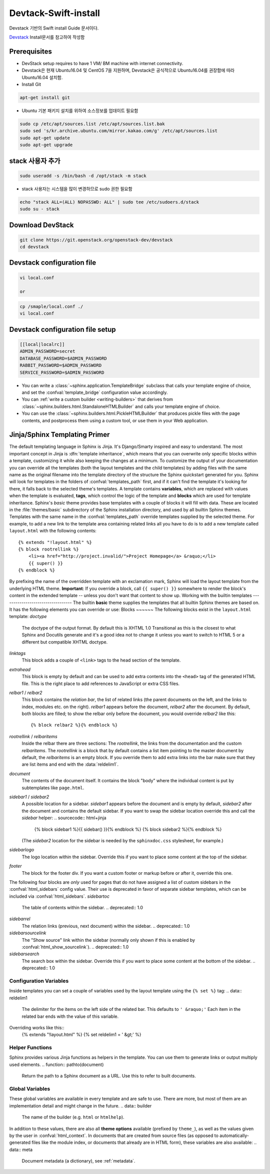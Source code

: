 .. _static/myscript:
Devtack-Swift-install 
=====================
Devstack 기반의 Swift install Guide 문서이다.

`Devstack <https://docs.openstack.org/devstack/latest/>`_ Install문서를 참고하여 작성함 

Prerequisites
------------------------------
* DevStack setup requires to have 1 VM/ BM machine with internet connectivity.
* Devstack은 현재 Ubuntu16.04 및 CentOS 7을 지원하며, Devstack은 공식적으로 Ubuntu16.04를 권장함에 따라 Ubuntu16.04 설치함.
* Install Git

.. code-block:: none

	apt-get install git

* Ubuntu 기본 패키지 설치를 위하여 소스정보를 업데이트 필요함

.. code-block:: none

	sudo cp /etc/apt/sources.list /etc/apt/sources.list.bak
	sudo sed 's/kr.archive.ubuntu.com/mirror.kakao.com/g' /etc/apt/sources.list
	sudo apt-get update
	sudo apt-get upgrade
   
stack 사용자 추가
------------------------------

.. code-block:: none

  sudo useradd -s /bin/bash -d /opt/stack -m stack

* stack 사용자는 시스템을 많이 변경하므로 sudo 권한 필요함

.. code-block:: none

	echo "stack ALL=(ALL) NOPASSWD: ALL" | sudo tee /etc/sudoers.d/stack
	sudo su - stack

Download DevStack
------------------------------

.. code-block:: none

	git clone https://git.openstack.org/openstack-dev/devstack
	cd devstack
	
Devstack configuration file
------------------------------

.. code-block:: none

	vi local.conf
	
	or

.. code-block:: none	

	cp /smaple/local.conf ./
	vi local.conf 

Devstack configuration file setup
------------------------------

.. code-block:: none

	[[local|localrc]]
	ADMIN_PASSWORD=secret
	DATABASE_PASSWORD=$ADMIN_PASSWORD
	RABBIT_PASSWORD=$ADMIN_PASSWORD
	SERVICE_PASSWORD=$ADMIN_PASSWORD




* You can write a :class:`~sphinx.application.TemplateBridge` subclass that
  calls your template engine of choice, and set the :confval:`template_bridge`
  configuration value accordingly.
* You can :ref:`write a custom builder <writing-builders>` that derives from
  :class:`~sphinx.builders.html.StandaloneHTMLBuilder` and calls your template
  engine of choice.
* You can use the :class:`~sphinx.builders.html.PickleHTMLBuilder` that produces
  pickle files with the page contents, and postprocess them using a custom tool,
  or use them in your Web application.
Jinja/Sphinx Templating Primer
------------------------------
The default templating language in Sphinx is Jinja.  It's Django/Smarty inspired
and easy to understand.  The most important concept in Jinja is :dfn:`template
inheritance`, which means that you can overwrite only specific blocks within a
template, customizing it while also keeping the changes at a minimum.
To customize the output of your documentation you can override all the templates
(both the layout templates and the child templates) by adding files with the
same name as the original filename into the template directory of the structure
the Sphinx quickstart generated for you.
Sphinx will look for templates in the folders of :confval:`templates_path`
first, and if it can't find the template it's looking for there, it falls back
to the selected theme's templates.
A template contains **variables**, which are replaced with values when the
template is evaluated, **tags**, which control the logic of the template and
**blocks** which are used for template inheritance.
Sphinx's *basic* theme provides base templates with a couple of blocks it will
fill with data.  These are located in the :file:`themes/basic` subdirectory of
the Sphinx installation directory, and used by all builtin Sphinx themes.
Templates with the same name in the :confval:`templates_path` override templates
supplied by the selected theme.
For example, to add a new link to the template area containing related links all
you have to do is to add a new template called ``layout.html`` with the
following contents::
    {% extends "!layout.html" %}
    {% block rootrellink %}
        <li><a href="http://project.invalid/">Project Homepage</a> &raquo;</li>
        {{ super() }}
    {% endblock %}
By prefixing the name of the overridden template with an exclamation mark,
Sphinx will load the layout template from the underlying HTML theme.
**Important**: If you override a block, call ``{{ super() }}`` somewhere to
render the block's content in the extended template -- unless you don't want
that content to show up.
Working with the builtin templates
----------------------------------
The builtin **basic** theme supplies the templates that all builtin Sphinx
themes are based on.  It has the following elements you can override or use:
Blocks
~~~~~~
The following blocks exist in the ``layout.html`` template:
`doctype`
    The doctype of the output format.  By default this is XHTML 1.0 Transitional
    as this is the closest to what Sphinx and Docutils generate and it's a good
    idea not to change it unless you want to switch to HTML 5 or a different but
    compatible XHTML doctype.
`linktags`
    This block adds a couple of ``<link>`` tags to the head section of the
    template.
`extrahead`
    This block is empty by default and can be used to add extra contents into
    the ``<head>`` tag of the generated HTML file.  This is the right place to
    add references to JavaScript or extra CSS files.
`relbar1` / `relbar2`
    This block contains the *relation bar*, the list of related links (the
    parent documents on the left, and the links to index, modules etc. on the
    right).  `relbar1` appears before the document, `relbar2` after the
    document.  By default, both blocks are filled; to show the relbar only
    before the document, you would override `relbar2` like this::
       {% block relbar2 %}{% endblock %}
`rootrellink` / `relbaritems`
    Inside the relbar there are three sections: The `rootrellink`, the links
    from the documentation and the custom `relbaritems`.  The `rootrellink` is a
    block that by default contains a list item pointing to the master document
    by default, the `relbaritems` is an empty block.  If you override them to
    add extra links into the bar make sure that they are list items and end with
    the :data:`reldelim1`.
`document`
    The contents of the document itself.  It contains the block "body" where the
    individual content is put by subtemplates like ``page.html``.
`sidebar1` / `sidebar2`
    A possible location for a sidebar.  `sidebar1` appears before the document
    and is empty by default, `sidebar2` after the document and contains the
    default sidebar.  If you want to swap the sidebar location override this and
    call the `sidebar` helper:
    .. sourcecode:: html+jinja
        {% block sidebar1 %}{{ sidebar() }}{% endblock %}
        {% block sidebar2 %}{% endblock %}
    (The `sidebar2` location for the sidebar is needed by the ``sphinxdoc.css``
    stylesheet, for example.)
`sidebarlogo`
    The logo location within the sidebar.  Override this if you want to place
    some content at the top of the sidebar.
`footer`
    The block for the footer div.  If you want a custom footer or markup before
    or after it, override this one.
The following four blocks are *only* used for pages that do not have assigned a
list of custom sidebars in the :confval:`html_sidebars` config value.  Their use
is deprecated in favor of separate sidebar templates, which can be included via
:confval:`html_sidebars`.
`sidebartoc`
    The table of contents within the sidebar.
    .. deprecated:: 1.0
`sidebarrel`
    The relation links (previous, next document) within the sidebar.
    .. deprecated:: 1.0
`sidebarsourcelink`
    The "Show source" link within the sidebar (normally only shown if this is
    enabled by :confval:`html_show_sourcelink`).
    .. deprecated:: 1.0
`sidebarsearch`
    The search box within the sidebar.  Override this if you want to place some
    content at the bottom of the sidebar.
    .. deprecated:: 1.0
Configuration Variables
~~~~~~~~~~~~~~~~~~~~~~~
Inside templates you can set a couple of variables used by the layout template
using the ``{% set %}`` tag:
.. data:: reldelim1
   The delimiter for the items on the left side of the related bar.  This
   defaults to ``' &raquo;'`` Each item in the related bar ends with the value
   of this variable.
.. data:: reldelim2
   The delimiter for the items on the right side of the related bar.  This
   defaults to ``' |'``.  Each item except of the last one in the related bar
   ends with the value of this variable.
Overriding works like this::
   {% extends "!layout.html" %}
   {% set reldelim1 = ' &gt;' %}
.. data:: script_files
   Add additional script files here, like this::
      {% set script_files = script_files + ["_static/myscript.js"] %}
.. data:: css_files
   Similar to :data:`script_files`, for CSS files.
Helper Functions
~~~~~~~~~~~~~~~~
Sphinx provides various Jinja functions as helpers in the template.  You can use
them to generate links or output multiply used elements.
.. function:: pathto(document)
   Return the path to a Sphinx document as a URL.  Use this to refer to built
   documents.
.. function:: pathto(file, 1)
   Return the path to a *file* which is a filename relative to the root of the
   generated output.  Use this to refer to static files.
.. function:: hasdoc(document)
   Check if a document with the name *document* exists.
.. function:: sidebar()
   Return the rendered sidebar.
.. function:: relbar()
   Return the rendered relation bar.
Global Variables
~~~~~~~~~~~~~~~~
These global variables are available in every template and are safe to use.
There are more, but most of them are an implementation detail and might change
in the future.
.. data:: builder
   The name of the builder (e.g. ``html`` or ``htmlhelp``).
.. data:: copyright
   The value of :confval:`copyright`.
.. data:: docstitle
   The title of the documentation (the value of :confval:`html_title`), except
   when the "single-file" builder is used, when it is set to ``None``.
.. data:: embedded
   True if the built HTML is meant to be embedded in some viewing application
   that handles navigation, not the web browser, such as for HTML help or Qt
   help formats.  In this case, the sidebar is not included.
.. data:: favicon
   The path to the HTML favicon in the static path, or ``''``.
.. data:: file_suffix
   The value of the builder's :attr:`~.SerializingHTMLBuilder.out_suffix`
   attribute, i.e. the file name extension that the output files will get.  For
   a standard HTML builder, this is usually ``.html``.
.. data:: has_source
   True if the reST document sources are copied (if :confval:`html_copy_source`
   is ``True``).
.. data:: last_updated
   The build date.
.. data:: logo
   The path to the HTML logo image in the static path, or ``''``.
.. data:: master_doc
   The value of :confval:`master_doc`, for usage with :func:`pathto`.
.. data:: next
   The next document for the navigation.  This variable is either false or has
   two attributes `link` and `title`.  The title contains HTML markup.  For
   example, to generate a link to the next page, you can use this snippet::
      {% if next %}
      <a href="{{ next.link|e }}">{{ next.title }}</a>
      {% endif %}
.. data:: pagename
   The "page name" of the current file, i.e. either the document name if the
   file is generated from a reST source, or the equivalent hierarchical name
   relative to the output directory (``[directory/]filename_without_extension``).
.. data:: parents
   A list of parent documents for navigation, structured like the :data:`next`
   item.
.. data:: prev
   Like :data:`next`, but for the previous page.
.. data:: project
   The value of :confval:`project`.
.. data:: release
   The value of :confval:`release`.
.. data:: rellinks
   A list of links to put at the left side of the relbar, next to "next" and
   "prev".  This usually contains links to the general index and other indices,
   such as the Python module index.  If you add something yourself, it must be a
   tuple ``(pagename, link title, accesskey, link text)``.
.. data:: shorttitle
   The value of :confval:`html_short_title`.
.. data:: show_source
   True if :confval:`html_show_sourcelink` is ``True``.
.. data:: sphinx_version
   The version of Sphinx used to build.
.. data:: style
   The name of the main stylesheet, as given by the theme or
   :confval:`html_style`.
.. data:: title
   The title of the current document, as used in the ``<title>`` tag.
.. data:: use_opensearch
   The value of :confval:`html_use_opensearch`.
.. data:: version
   The value of :confval:`version`.
In addition to these values, there are also all **theme options** available
(prefixed by ``theme_``), as well as the values given by the user in
:confval:`html_context`.
In documents that are created from source files (as opposed to
automatically-generated files like the module index, or documents that already
are in HTML form), these variables are also available:
.. data:: meta
   Document metadata (a dictionary), see :ref:`metadata`.
.. data:: sourcename
   The name of the copied source file for the current document.  This is only
   nonempty if the :confval:`html_copy_source` value is ``True``.
.. data:: toc
   The local table of contents for the current page, rendered as HTML bullet
   lists.
.. data:: toctree
   A callable yielding the global TOC tree containing the current page, rendered
   as HTML bullet lists.  Optional keyword arguments:
   * ``collapse`` (``True`` by default): if true, all TOC entries that are not
     ancestors of the current page are collapsed
   * ``maxdepth`` (defaults to the max depth selected in the toctree directive):
     the maximum depth of the tree; set it to ``-1`` to allow unlimited depth
   * ``titles_only`` (``False`` by default): if true, put only toplevel document
     titles in the tree
   * ``includehidden`` (``False`` by default): if true, the TOC tree will also
     contain hidden entries.

